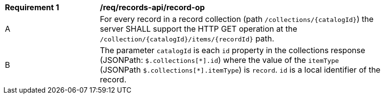 [[req_records-api_record-op]]
[width="90%",cols="2,6a"]
|===
^|*Requirement {counter:req-id}* |*/req/records-api/record-op*
^|A |For every record in a record collection (path `/collections/{catalogId}`) the server SHALL support the HTTP GET operation at the `/collection/{catalogId}/items/{recordId}` path.
^|B |The parameter `catalogId` is each `id` property in the collections response (JSONPath: `$.collections[\*].id`) where the value of the `itemType` (JSONPath `$.collections[*].itemType`) is `record`. `id` is a local identifier of the record.
|===
